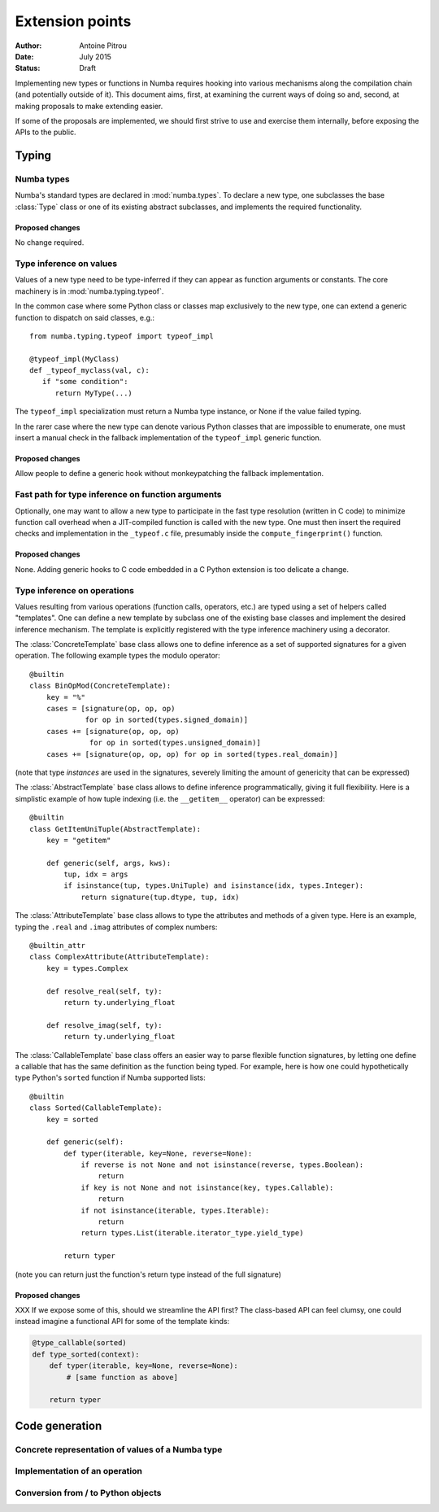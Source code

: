 ================
Extension points
================

:Author: Antoine Pitrou
:Date: July 2015
:Status: Draft


Implementing new types or functions in Numba requires hooking into
various mechanisms along the compilation chain (and potentially
outside of it).  This document aims, first, at examining the
current ways of doing so and, second, at making proposals to make
extending easier.

If some of the proposals are implemented, we should first strive
to use and exercise them internally, before exposing the APIs to the
public.


Typing
======

Numba types
-----------

Numba's standard types are declared in :mod:`numba.types`.  To declare
a new type, one subclasses the base :class:`Type` class or one of its
existing abstract subclasses, and implements the required functionality.

Proposed changes
''''''''''''''''

No change required.


Type inference on values
------------------------

Values of a new type need to be type-inferred if they can appear as
function arguments or constants.  The core machinery is in
:mod:`numba.typing.typeof`.

In the common case where some Python class or classes map exclusively
to the new type, one can extend a generic function to dispatch on said
classes, e.g.::

   from numba.typing.typeof import typeof_impl

   @typeof_impl(MyClass)
   def _typeof_myclass(val, c):
      if "some condition":
         return MyType(...)

The ``typeof_impl`` specialization must return a Numba type instance,
or None if the value failed typing.

In the rarer case where the new type can denote various Python classes
that are impossible to enumerate, one must insert a manual check in the
fallback implementation of the ``typeof_impl`` generic function.

Proposed changes
''''''''''''''''

Allow people to define a generic hook without monkeypatching the
fallback implementation.


Fast path for type inference on function arguments
--------------------------------------------------

Optionally, one may want to allow a new type to participate in the
fast type resolution (written in C code) to minimize function call
overhead when a JIT-compiled function is called with the new type.
One must then insert the required checks and implementation in
the ``_typeof.c`` file, presumably inside the ``compute_fingerprint()``
function.

Proposed changes
''''''''''''''''

None.  Adding generic hooks to C code embedded in a C Python extension
is too delicate a change.


Type inference on operations
----------------------------

Values resulting from various operations (function calls, operators, etc.)
are typed using a set of helpers called "templates".  One can define a
new template by subclass one of the existing base classes and implement
the desired inference mechanism.  The template is explicitly registered
with the type inference machinery using a decorator.

The :class:`ConcreteTemplate` base class allows one to define inference as
a set of supported signatures for a given operation.  The following example
types the modulo operator::

   @builtin
   class BinOpMod(ConcreteTemplate):
       key = "%"
       cases = [signature(op, op, op)
                for op in sorted(types.signed_domain)]
       cases += [signature(op, op, op)
                 for op in sorted(types.unsigned_domain)]
       cases += [signature(op, op, op) for op in sorted(types.real_domain)]

(note that type *instances* are used in the signatures, severely
limiting the amount of genericity that can be expressed)

The :class:`AbstractTemplate` base class allows to define inference
programmatically, giving it full flexibility.  Here is a simplistic
example of how tuple indexing (i.e. the ``__getitem__`` operator) can
be expressed::

   @builtin
   class GetItemUniTuple(AbstractTemplate):
       key = "getitem"

       def generic(self, args, kws):
           tup, idx = args
           if isinstance(tup, types.UniTuple) and isinstance(idx, types.Integer):
               return signature(tup.dtype, tup, idx)


The :class:`AttributeTemplate` base class allows to type the attributes
and methods of a given type.  Here is an example, typing the ``.real``
and ``.imag`` attributes of complex numbers::

   @builtin_attr
   class ComplexAttribute(AttributeTemplate):
       key = types.Complex

       def resolve_real(self, ty):
           return ty.underlying_float

       def resolve_imag(self, ty):
           return ty.underlying_float


The :class:`CallableTemplate` base class offers an easier way to parse
flexible function signatures, by letting one define a callable that has
the same definition as the function being typed.  For example, here is how
one could hypothetically type Python's ``sorted`` function if Numba supported
lists::

   @builtin
   class Sorted(CallableTemplate):
       key = sorted

       def generic(self):
           def typer(iterable, key=None, reverse=None):
               if reverse is not None and not isinstance(reverse, types.Boolean):
                   return
               if key is not None and not isinstance(key, types.Callable):
                   return
               if not isinstance(iterable, types.Iterable):
                   return
               return types.List(iterable.iterator_type.yield_type)

           return typer

(note you can return just the function's return type instead of the
full signature)

Proposed changes
''''''''''''''''

XXX If we expose some of this, should we streamline the API first?
The class-based API can feel clumsy, one could instead imagine
a functional API for some of the template kinds:

.. code-block:: python

   @type_callable(sorted)
   def type_sorted(context):
       def typer(iterable, key=None, reverse=None):
           # [same function as above]

       return typer


Code generation
===============

Concrete representation of values of a Numba type
-------------------------------------------------

Implementation of an operation
------------------------------

Conversion from / to Python objects
-----------------------------------

